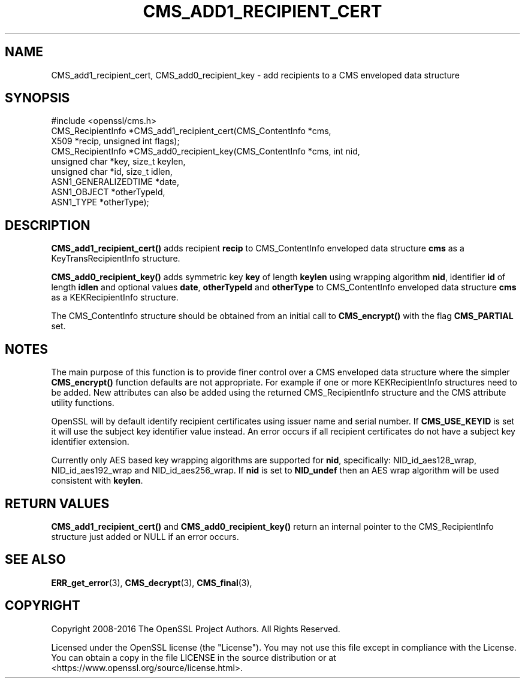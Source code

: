 .\" -*- mode: troff; coding: utf-8 -*-
.\" Automatically generated by Pod::Man 5.0102 (Pod::Simple 3.45)
.\"
.\" Standard preamble:
.\" ========================================================================
.de Sp \" Vertical space (when we can't use .PP)
.if t .sp .5v
.if n .sp
..
.de Vb \" Begin verbatim text
.ft CW
.nf
.ne \\$1
..
.de Ve \" End verbatim text
.ft R
.fi
..
.\" \*(C` and \*(C' are quotes in nroff, nothing in troff, for use with C<>.
.ie n \{\
.    ds C` ""
.    ds C' ""
'br\}
.el\{\
.    ds C`
.    ds C'
'br\}
.\"
.\" Escape single quotes in literal strings from groff's Unicode transform.
.ie \n(.g .ds Aq \(aq
.el       .ds Aq '
.\"
.\" If the F register is >0, we'll generate index entries on stderr for
.\" titles (.TH), headers (.SH), subsections (.SS), items (.Ip), and index
.\" entries marked with X<> in POD.  Of course, you'll have to process the
.\" output yourself in some meaningful fashion.
.\"
.\" Avoid warning from groff about undefined register 'F'.
.de IX
..
.nr rF 0
.if \n(.g .if rF .nr rF 1
.if (\n(rF:(\n(.g==0)) \{\
.    if \nF \{\
.        de IX
.        tm Index:\\$1\t\\n%\t"\\$2"
..
.        if !\nF==2 \{\
.            nr % 0
.            nr F 2
.        \}
.    \}
.\}
.rr rF
.\" ========================================================================
.\"
.IX Title "CMS_ADD1_RECIPIENT_CERT 3"
.TH CMS_ADD1_RECIPIENT_CERT 3 2023-09-11 1.1.1w OpenSSL
.\" For nroff, turn off justification.  Always turn off hyphenation; it makes
.\" way too many mistakes in technical documents.
.if n .ad l
.nh
.SH NAME
CMS_add1_recipient_cert, CMS_add0_recipient_key \- add recipients to a CMS enveloped data structure
.SH SYNOPSIS
.IX Header "SYNOPSIS"
.Vb 1
\& #include <openssl/cms.h>
\&
\& CMS_RecipientInfo *CMS_add1_recipient_cert(CMS_ContentInfo *cms,
\&                                            X509 *recip, unsigned int flags);
\&
\& CMS_RecipientInfo *CMS_add0_recipient_key(CMS_ContentInfo *cms, int nid,
\&                                           unsigned char *key, size_t keylen,
\&                                           unsigned char *id, size_t idlen,
\&                                           ASN1_GENERALIZEDTIME *date,
\&                                           ASN1_OBJECT *otherTypeId,
\&                                           ASN1_TYPE *otherType);
.Ve
.SH DESCRIPTION
.IX Header "DESCRIPTION"
\&\fBCMS_add1_recipient_cert()\fR adds recipient \fBrecip\fR to CMS_ContentInfo enveloped
data structure \fBcms\fR as a KeyTransRecipientInfo structure.
.PP
\&\fBCMS_add0_recipient_key()\fR adds symmetric key \fBkey\fR of length \fBkeylen\fR using
wrapping algorithm \fBnid\fR, identifier \fBid\fR of length \fBidlen\fR and optional
values \fBdate\fR, \fBotherTypeId\fR and \fBotherType\fR to CMS_ContentInfo enveloped
data structure \fBcms\fR as a KEKRecipientInfo structure.
.PP
The CMS_ContentInfo structure should be obtained from an initial call to
\&\fBCMS_encrypt()\fR with the flag \fBCMS_PARTIAL\fR set.
.SH NOTES
.IX Header "NOTES"
The main purpose of this function is to provide finer control over a CMS
enveloped data structure where the simpler \fBCMS_encrypt()\fR function defaults are
not appropriate. For example if one or more KEKRecipientInfo structures
need to be added. New attributes can also be added using the returned
CMS_RecipientInfo structure and the CMS attribute utility functions.
.PP
OpenSSL will by default identify recipient certificates using issuer name
and serial number. If \fBCMS_USE_KEYID\fR is set it will use the subject key
identifier value instead. An error occurs if all recipient certificates do not
have a subject key identifier extension.
.PP
Currently only AES based key wrapping algorithms are supported for \fBnid\fR,
specifically: NID_id_aes128_wrap, NID_id_aes192_wrap and NID_id_aes256_wrap.
If \fBnid\fR is set to \fBNID_undef\fR then an AES wrap algorithm will be used
consistent with \fBkeylen\fR.
.SH "RETURN VALUES"
.IX Header "RETURN VALUES"
\&\fBCMS_add1_recipient_cert()\fR and \fBCMS_add0_recipient_key()\fR return an internal
pointer to the CMS_RecipientInfo structure just added or NULL if an error
occurs.
.SH "SEE ALSO"
.IX Header "SEE ALSO"
\&\fBERR_get_error\fR\|(3), \fBCMS_decrypt\fR\|(3),
\&\fBCMS_final\fR\|(3),
.SH COPYRIGHT
.IX Header "COPYRIGHT"
Copyright 2008\-2016 The OpenSSL Project Authors. All Rights Reserved.
.PP
Licensed under the OpenSSL license (the "License").  You may not use
this file except in compliance with the License.  You can obtain a copy
in the file LICENSE in the source distribution or at
<https://www.openssl.org/source/license.html>.
